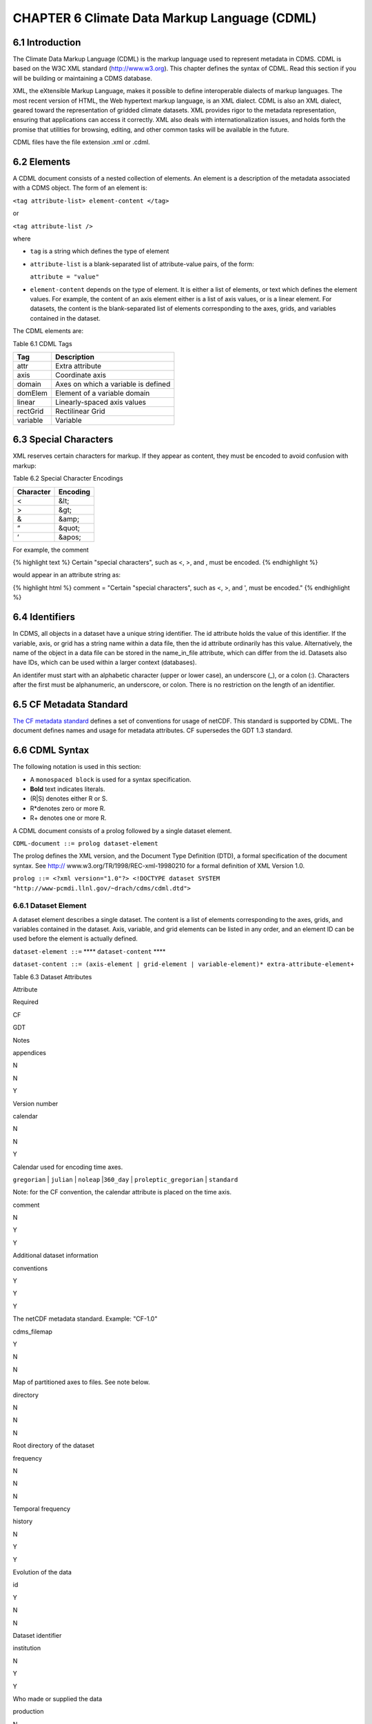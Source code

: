 CHAPTER 6 Climate Data Markup Language (CDML)
---------------------------------------------

6.1 Introduction
~~~~~~~~~~~~~~~~

The Climate Data Markup Language (CDML) is the markup language used to
represent metadata in CDMS. CDML is based on the W3C XML standard
(http://www.w3.org). This chapter defines the syntax of CDML. Read this
section if you will be building or maintaining a CDMS database.

XML, the eXtensible Markup Language, makes it possible to define
interoperable dialects of markup languages. The most recent version of
HTML, the Web hypertext markup language, is an XML dialect. CDML is also
an XML dialect, geared toward the representation of gridded climate
datasets. XML provides rigor to the metadata representation, ensuring
that applications can access it correctly. XML also deals with
internationalization issues, and holds forth the promise that utilities
for browsing, editing, and other common tasks will be available in the
future.

CDML files have the file extension .xml or .cdml.

6.2 Elements
~~~~~~~~~~~~

A CDML document consists of a nested collection of elements. An element
is a description of the metadata associated with a CDMS object. The form
of an element is:

``<tag attribute-list> element-content </tag>``

or

``<tag attribute-list />``

where

-  ``tag`` is a string which defines the type of element
-  ``attribute-list`` is a blank-separated list of attribute-value
   pairs, of the form:

   ``attribute = "value"``
-  ``element-content`` depends on the type of element. It is either a
   list of elements, or text which defines the element values. For
   example, the content of an axis element either is a list of axis
   values, or is a linear element. For datasets, the content is the
   blank-separated list of elements corresponding to the axes, grids,
   and variables contained in the dataset.

The CDML elements are:

Table 6.1 CDML Tags
                   

+------------+---------------------------------------+
| Tag        | Description                           |
+============+=======================================+
| attr       | Extra attribute                       |
+------------+---------------------------------------+
| axis       | Coordinate axis                       |
+------------+---------------------------------------+
| domain     | Axes on which a variable is defined   |
+------------+---------------------------------------+
| domElem    | Element of a variable domain          |
+------------+---------------------------------------+
| linear     | Linearly-spaced axis values           |
+------------+---------------------------------------+
| rectGrid   | Rectilinear Grid                      |
+------------+---------------------------------------+
| variable   | Variable                              |
+------------+---------------------------------------+

6.3 Special Characters
~~~~~~~~~~~~~~~~~~~~~~

XML reserves certain characters for markup. If they appear as content,
they must be encoded to avoid confusion with markup:

Table 6.2 Special Character Encodings
                                     

+-------------+------------+
| Character   | Encoding   |
+=============+============+
| <           | &lt;       |
+-------------+------------+
| >           | &gt;       |
+-------------+------------+
| &           | &amp;      |
+-------------+------------+
| “           | &quot;     |
+-------------+------------+
| ‘           | &apos;     |
+-------------+------------+

For example, the comment

{% highlight text %} Certain "special characters", such as <, >, and ,
must be encoded. {% endhighlight %}

would appear in an attribute string as:

{% highlight html %} comment = "Certain "special characters", such as <,
>, and ', must be encoded." {% endhighlight %}

6.4 Identifiers
~~~~~~~~~~~~~~~

In CDMS, all objects in a dataset have a unique string identifier. The
id attribute holds the value of this identifier. If the variable, axis,
or grid has a string name within a data file, then the id attribute
ordinarily has this value. Alternatively, the name of the object in a
data file can be stored in the name\_in\_file attribute, which can
differ from the id. Datasets also have IDs, which can be used within a
larger context (databases).

An identifer must start with an alphabetic character (upper or lower
case), an underscore (\_), or a colon (:). Characters after the first
must be alphanumeric, an underscore, or colon. There is no restriction
on the length of an identifier.

6.5 CF Metadata Standard
~~~~~~~~~~~~~~~~~~~~~~~~

`The CF metadata standard <http://cfconventions.org/>`__ defines a set
of conventions for usage of netCDF. This standard is supported by CDML.
The document defines names and usage for metadata attributes. CF
supersedes the GDT 1.3 standard.

6.6 CDML Syntax
~~~~~~~~~~~~~~~

The following notation is used in this section:

-  A ``monospaced block`` is used for a syntax specification.
-  **Bold** text indicates literals.
-  (R\|S) denotes either R or S.
-  R\*denotes zero or more R.
-  R+ denotes one or more R.

A CDML document consists of a prolog followed by a single dataset
element.

``CDML-document ::= prolog dataset-element``

The prolog defines the XML version, and the Document Type Definition
(DTD), a formal specification of the document syntax. See http://
www.w3.org/TR/1998/REC-xml-19980210 for a formal definition of XML
Version 1.0.

``prolog ::= <?xml version="1.0"?> <!DOCTYPE dataset SYSTEM "http://www-pcmdi.llnl.gov/~drach/cdms/cdml.dtd">``

6.6.1 Dataset Element
^^^^^^^^^^^^^^^^^^^^^

A dataset element describes a single dataset. The content is a list of
elements corresponding to the axes, grids, and variables contained in
the dataset. Axis, variable, and grid elements can be listed in any
order, and an element ID can be used before the element is actually
defined.

``dataset-element ::=`` **** ``dataset-content`` ****

``dataset-content ::= (axis-element | grid-element | variable-element)* extra-attribute-element+``

Table 6.3 Dataset Attributes
                            

.. raw:: html

   <table class="table">

.. raw:: html

   <tr>

.. raw:: html

   <th>

Attribute

.. raw:: html

   </th>

.. raw:: html

   <th>

Required

.. raw:: html

   </th>

.. raw:: html

   <th>

CF

.. raw:: html

   </th>

.. raw:: html

   <th>

GDT

.. raw:: html

   </th>

.. raw:: html

   <th>

Notes

.. raw:: html

   </th>

.. raw:: html

   </tr>

.. raw:: html

   <tr>

.. raw:: html

   <td>

appendices

.. raw:: html

   </td>

.. raw:: html

   <td>

N

.. raw:: html

   </td>

.. raw:: html

   <td>

N

.. raw:: html

   </td>

.. raw:: html

   <td>

Y

.. raw:: html

   </td>

.. raw:: html

   <td>

Version number

.. raw:: html

   </td>

.. raw:: html

   </tr>

.. raw:: html

   <tr>

.. raw:: html

   <td>

calendar

.. raw:: html

   </td>

.. raw:: html

   <td>

N

.. raw:: html

   </td>

.. raw:: html

   <td>

N

.. raw:: html

   </td>

.. raw:: html

   <td>

Y

.. raw:: html

   </td>

.. raw:: html

   <td>

.. raw:: html

   <p>

Calendar used for encoding time axes.

.. raw:: html

   </p>

.. raw:: html

   <p>

``gregorian`` \| ``julian`` \| ``noleap`` \|\ ``360_day`` \|
``proleptic_gregorian`` \| ``standard``

.. raw:: html

   </p>

.. raw:: html

   <p>

Note: for the CF convention, the calendar attribute is placed on the
time axis.

.. raw:: html

   </p>

.. raw:: html

   </td>

.. raw:: html

   </tr>

.. raw:: html

   <tr>

.. raw:: html

   <td>

comment

.. raw:: html

   </td>

.. raw:: html

   <td>

N

.. raw:: html

   </td>

.. raw:: html

   <td>

Y

.. raw:: html

   </td>

.. raw:: html

   <td>

Y

.. raw:: html

   </td>

.. raw:: html

   <td>

Additional dataset information

.. raw:: html

   </td>

.. raw:: html

   </tr>

.. raw:: html

   <tr>

.. raw:: html

   <td>

conventions

.. raw:: html

   </td>

.. raw:: html

   <td>

Y

.. raw:: html

   </td>

.. raw:: html

   <td>

Y

.. raw:: html

   </td>

.. raw:: html

   <td>

Y

.. raw:: html

   </td>

.. raw:: html

   <td>

The netCDF metadata standard. Example: "CF-1.0"

.. raw:: html

   </td>

.. raw:: html

   </tr>

.. raw:: html

   <tr>

.. raw:: html

   <td>

cdms\_filemap

.. raw:: html

   </td>

.. raw:: html

   <td>

Y

.. raw:: html

   </td>

.. raw:: html

   <td>

N

.. raw:: html

   </td>

.. raw:: html

   <td>

N

.. raw:: html

   </td>

.. raw:: html

   <td>

Map of partitioned axes to files. See note below.

.. raw:: html

   </td>

.. raw:: html

   </tr>

.. raw:: html

   <tr>

.. raw:: html

   <td>

directory

.. raw:: html

   </td>

.. raw:: html

   <td>

N

.. raw:: html

   </td>

.. raw:: html

   <td>

N

.. raw:: html

   </td>

.. raw:: html

   <td>

N

.. raw:: html

   </td>

.. raw:: html

   <td>

Root directory of the dataset

.. raw:: html

   </td>

.. raw:: html

   </tr>

.. raw:: html

   <tr>

.. raw:: html

   <td>

frequency

.. raw:: html

   </td>

.. raw:: html

   <td>

N

.. raw:: html

   </td>

.. raw:: html

   <td>

N

.. raw:: html

   </td>

.. raw:: html

   <td>

N

.. raw:: html

   </td>

.. raw:: html

   <td>

Temporal frequency

.. raw:: html

   </td>

.. raw:: html

   </tr>

.. raw:: html

   <tr>

.. raw:: html

   <td>

history

.. raw:: html

   </td>

.. raw:: html

   <td>

N

.. raw:: html

   </td>

.. raw:: html

   <td>

Y

.. raw:: html

   </td>

.. raw:: html

   <td>

Y

.. raw:: html

   </td>

.. raw:: html

   <td>

Evolution of the data

.. raw:: html

   </td>

.. raw:: html

   </tr>

.. raw:: html

   <tr>

.. raw:: html

   <td>

id

.. raw:: html

   </td>

.. raw:: html

   <td>

Y

.. raw:: html

   </td>

.. raw:: html

   <td>

N

.. raw:: html

   </td>

.. raw:: html

   <td>

N

.. raw:: html

   </td>

.. raw:: html

   <td>

Dataset identifier

.. raw:: html

   </td>

.. raw:: html

   </tr>

.. raw:: html

   <tr>

.. raw:: html

   <td>

institution

.. raw:: html

   </td>

.. raw:: html

   <td>

N

.. raw:: html

   </td>

.. raw:: html

   <td>

Y

.. raw:: html

   </td>

.. raw:: html

   <td>

Y

.. raw:: html

   </td>

.. raw:: html

   <td>

Who made or supplied the data

.. raw:: html

   </td>

.. raw:: html

   </tr>

.. raw:: html

   <tr>

.. raw:: html

   <td>

production

.. raw:: html

   </td>

.. raw:: html

   <td>

N

.. raw:: html

   </td>

.. raw:: html

   <td>

N

.. raw:: html

   </td>

.. raw:: html

   <td>

Y

.. raw:: html

   </td>

.. raw:: html

   <td>

How the data was produced (see source)

.. raw:: html

   </td>

.. raw:: html

   </tr>

.. raw:: html

   <tr>

.. raw:: html

   <td>

project

.. raw:: html

   </td>

.. raw:: html

   <td>

N

.. raw:: html

   </td>

.. raw:: html

   <td>

N

.. raw:: html

   </td>

.. raw:: html

   <td>

N

.. raw:: html

   </td>

.. raw:: html

   <td>

Project associated with the data Example: "CMIP 2"

.. raw:: html

   </td>

.. raw:: html

   </tr>

.. raw:: html

   <tr>

.. raw:: html

   <td>

references

.. raw:: html

   </td>

.. raw:: html

   <td>

N

.. raw:: html

   </td>

.. raw:: html

   <td>

Y

.. raw:: html

   </td>

.. raw:: html

   <td>

N

.. raw:: html

   </td>

.. raw:: html

   <td>

Published or web-based references that describe the data or methods used
to produce it

.. raw:: html

   </td>

.. raw:: html

   </tr>

.. raw:: html

   <tr>

.. raw:: html

   <td>

source

.. raw:: html

   </td>

.. raw:: html

   <td>

N

.. raw:: html

   </td>

.. raw:: html

   <td>

Y

.. raw:: html

   </td>

.. raw:: html

   <td>

N

.. raw:: html

   </td>

.. raw:: html

   <td>

The method of production of the original data.

.. raw:: html

   </td>

.. raw:: html

   </tr>

.. raw:: html

   <tr>

.. raw:: html

   <td>

template

.. raw:: html

   </td>

.. raw:: html

   <td>

N

.. raw:: html

   </td>

.. raw:: html

   <td>

N

.. raw:: html

   </td>

.. raw:: html

   <td>

N

.. raw:: html

   </td>

.. raw:: html

   <td>

Filename template. This is an alternate mechanism, other than
cdms\_filemap, for describing the file mapping. See ‘cdimport -h’ for
details.

.. raw:: html

   </td>

.. raw:: html

   </tr>

.. raw:: html

   <tr>

.. raw:: html

   <td>

title

.. raw:: html

   </td>

.. raw:: html

   <td>

N

.. raw:: html

   </td>

.. raw:: html

   <td>

Y

.. raw:: html

   </td>

.. raw:: html

   <td>

N

.. raw:: html

   </td>

.. raw:: html

   <td>

A succinct description of the data.

.. raw:: html

   </td>

.. raw:: html

   </tr>

.. raw:: html

   </table>

**Notes:**

The ``cdms_filemap`` attribute describes how the dataset is partitioned
into files. The format is:

``filemap ::= [ varmap, varmap, ...]``

``varmap ::= [ namelist, slicelist ]``

``namelist ::= [ name, name, ... ]``

``slicelist ::= [ indexlist, indexlist, ,,, ]``

``indexlist ::= [ time0, time1, lev0, lev1, path ]``

``name ::= variable name``

``time0 ::= first index of time in the file, or '-' if not split on time``

``time1 ::= last index of time + 1, in the file, or '-' if not split on time``

``lev0 ::= first index of vertical levels in the file, or '-' if not split on level``

``lev1 ::= last index +1 of vertical levels in the file, or '-' if not split on level``

``path ::= pathname of the file containing data for this time/level range.``

The pathname is appended to the value of the directory attribute, to
obtain an absolute pathname.

6.6.2 Axis Element
^^^^^^^^^^^^^^^^^^

An axis element describes a single coordinate axis. The content can be a
blank-separated list of axis values or a linear element. A linear
element is a representation of a linearly-spaced axis as (start, delta,
length).

``axis-element ::=`` **** ``axis-content`` ****

``axis-content ::= (axis-values | linear-element) extra-attribute-element*``

``axis-values ::= [value*]``

``linear-element ::=`` ** **

Table 6.4
         

.. raw:: html

   <table class="table">

::

    <tr>
      <th>Attribute</th>

      <th>Required?</th>

      <th>CF</th>

      <th>GDT</th>

      <th>Notes</th>
    </tr>

    <tr>
      <td><code>associate</code></td>

      <td>N</td>

      <td>N</td>

      <td>Y</td>

      <td>IDs of variables containing alternative sets of coordinates.</td>
    </tr>

    <tr>
      <td><code>axis</code></td>

      <td>N</td>

      <td>Y</td>

      <td>Y</td>

      <td>
        <p>The spatial type of the axis:</p>

        <ul>
          <li>"T" - time</li>

          <li>"X" - longitude</li>

          <li>"Y" - latitude</li>

          <li>"Z" - vertical level</li>

          <li>"-" - not spatiotemporal</li>
        </ul>
      </td>
    </tr>

    <tr>
      <td><code>bounds</code></td>

      <td>N</td>

      <td>Y</td>

      <td>Y</td>

      <td>ID of the boundary variable</td>
    </tr>

    <tr>
      <td><code>calendar</code></td>

      <td>N</td>

      <td>Y</td>

      <td>N</td>

      <td>See dataset.calendar</td>
    </tr>

    <tr>
      <td><code>climatology</code></td>

      <td>N</td>

      <td>Y</td>

      <td>N</td>

      <td>Range of dates to which climatological statistics apply.</td>
    </tr>

    <tr>
      <td><code>comment</code></td>

      <td>N</td>

      <td>Y</td>

      <td>N</td>

      <td>String comment</td>
    </tr>

    <tr>
      <td><code>compress</code></td>

      <td>N</td>

      <td>Y</td>

      <td>Y</td>

      <td>Dimensions which have been compressed by gathering</td>
    </tr>

    <tr>
      <td><code>datatype</code></td>

      <td>Y</td>

      <td>N</td>

      <td>N</td>

      <td>Char, Short, Long, Float, Double, or String</td>
    </tr>

    <tr>
      <td><code>dates</code></td>

      <td>N</td>

      <td>Y</td>

      <td>N</td>

      <td>Range of dates to which statistics for a typical diurnal cycle apply.</td>
    </tr>

    <tr>
      <td><code>expand</code></td>

      <td>N</td>

      <td>N</td>

      <td>Y</td>

      <td>Coordinates prior to contraction</td>
    </tr>

    <tr>
      <td><code>formula_terms</code></td>

      <td>N</td>

      <td>Y</td>

      <td>N</td>

      <td>Variables that correspond to the terms in a formula.</td>
    </tr>

    <tr>
      <td><code>id</code></td>

      <td>Y</td>

      <td>N</td>

      <td>N</td>

      <td>Axis identifier. Also the name of the axis in the underlying file(s), if
      name_in_file is undefined.</td>
    </tr>

    <tr>
      <td><code>isvar</code></td>

      <td>N</td>

      <td>N</td>

      <td>N</td>

      <td>
        <p>'true' | 'false'</p>

        <p>'false' if the axis does not have coordinate values explicitly defined in the
        underlying file(s).</p>

        <p>Default: 'true'</p>
      </td>
    </tr>

    <tr>
      <td><code>leap_month</code></td>

      <td>N</td>

      <td>Y</td>

      <td>N</td>

      <td>For a user-defined calendar, the month which is lengthened by a day in leap
      years.</td>
    </tr>

    <tr>
      <td><code>leap_year</code></td>

      <td>N</td>

      <td>Y</td>

      <td>N</td>

      <td>An example of a leap year for a user-defined calendar. All years that differ
      from this year by a multiple of four are leap years.</td>
    </tr>

    <tr>
      <td><code>length</code></td>

      <td>N</td>

      <td>N</td>

      <td>N</td>

      <td>Number of axis values, including values for which no data is defined. Cf.
      partition_length.</td>
    </tr>

    <tr>
      <td><code>long_name</code></td>

      <td>N</td>

      <td>Y</td>

      <td>Y</td>

      <td>Long description of a physical quantity</td>
    </tr>

    <tr>
      <td><code>modulo</code></td>

      <td>N</td>

      <td>N</td>

      <td>Y</td>

      <td>Arithmetic modulo of an axis with circular topology.</td>
    </tr>

    <tr>
      <td><code>month_lengths</code></td>

      <td>N</td>

      <td>Y</td>

      <td>N</td>

      <td>Length of each month in a non-leap year for a user-defined calendar.</td>
    </tr>

    <tr>
      <td><code>name_in_file</code></td>

      <td>N</td>

      <td>N</td>

      <td>N</td>

      <td>Name of the axis in the underlying file(s). See id.</td>
    </tr>

    <tr>
      <td><code>partition</code></td>

      <td>N</td>

      <td>N</td>

      <td>N</td>

      <td>How the axis is split across files.</td>
    </tr>

    <tr>
      <td><code>partition_lengt h</code></td>

      <td>N</td>

      <td>N</td>

      <td>N</td>

      <td>Number of axis points for which data is actually defined. If data is missing
      for some values, this will be smaller than the length.</td>
    </tr>

    <tr>
      <td><code>positive</code></td>

      <td>N</td>

      <td>Y</td>

      <td>Y</td>

      <td>Direction of positive for a vertical axis</td>
    </tr>

    <tr>
      <td><code>standard_name</code></td>

      <td>N</td>

      <td>Y</td>

      <td>N</td>

      <td>Reference to an entry in the standard name table.</td>
    </tr>

    <tr>
      <td><code>topology</code></td>

      <td>N</td>

      <td>N</td>

      <td>Y</td>

      <td>
        <p>Axis topology.</p>

        <p>'circular' | 'linear'</p>
      </td>
    </tr>

    <tr>
      <td><code>units</code></td>

      <td>Y</td>

      <td>Y</td>

      <td>Y</td>

      <td>Units of a physical quantity</td>
    </tr>

    <tr>
      <td><code>weights</code></td>

      <td>N</td>

      <td>N</td>

      <td>N</td>
      <td>Name of the weights array </td>
    </tr>

.. raw:: html

   </table>

6.6.3 partition attribute
^^^^^^^^^^^^^^^^^^^^^^^^^

For an axis in a dataset, the .partition attribute describes how an axis
is split across files. It is a list of the start and end indices of each
axis partition.

FIGURE 4. Partitioned axis
                          

.. figure:: /images/timeLine.jpg
   :alt: 

For example, Figure 4 shows a time axis, representing the 36 months,
January 1980 through December 1982, with December 1981 missing. The
first partition interval is (0,12), the second is (12,23), and the third
is (24,36), where the interval (i,j) represents all indices k such that
i <= k < j. The .partition attribute for this axis would be the list:

``[0, 12, 12, 23, 24, 36]``

Note that the end index of the second interval is strictly less than the
start index of the following interval. This indicates that data for that
period is missing.

6.6.4 Grid Element
^^^^^^^^^^^^^^^^^^

A grid element describes a horizontal, latitude-longitude grid which is
rectilinear in topology,

``grid-element ::=`` **<rectGrid** ``grid-attributes``\ **>**
``extra-attribute-element*`` **</rectGrid>**

Table 6.5 RectGrid Attributes
                             

.. raw:: html

   <table class="table">

::

    <th>Attribute</th> <th>Required?</th> <th>GDT?</th> <th>Notes</th>

.. raw:: html

   </tr>

::

    <tr><td><code>id</code></td><td>Y</td><td>N</td><td>Grid identifier</td></tr>
    <tr><td><code>type</code></td><td>Y</td><td>N</td><td><p>Grid classification</p><p>"gaussian" | "uniform" | "equalarea" |"generic"</p><p>Default: "generic"</p></td></tr>
    <tr><td><code>latitude</code></td><td>Y</td><td>N</td><td>Latitude axis name</td></tr>
    <tr><td><code>longitude</code></td><td>Y</td><td>N</td><td>Longitude axis name</td></tr>
    <tr><td><code>mask</code></td><td>N</td><td>N</td><td>Name of associated mask variable</td></tr>
    <tr><td><code>order</code></td><td>Y</td><td>N</td><td><p>Grid ordering "yx" | "xy"</p><p>Default: “yx”, axis order is latitude, longitude</p></td></tr>

.. raw:: html

   </table>

6.6.5 Variable Element
^^^^^^^^^^^^^^^^^^^^^^

A variable element describes a data variable. The domain of the variable
is an ordered list of domain elements naming the axes on which the
variable is defined. A domain element is a reference to an axis or grid
in the dataset.

The length of a domain element is the number of axis points for which
data can be retrieved. The partition\_length is the number of points for
which data is actually defined. If data is missing, this is less than
the length.

``variable-element ::=`` **<variable** ``variable-attributes``\ **>**
``variable-content`` **</variable>**

``variable-content ::=`` variable-domain extra-attributeelement\*\`

``variable-domain ::=`` **<domain>** ``domain-element*`` **</domain>**

``domain-element ::=`` **<domElem name=**"``axis-name``"\*\*
start=\ **"``Integer``" **\ length=\ **"``Integer``"
**\ partition\_length=\ **"``Integer``"**/>\*\*

Table 6.6 Variable Attributes
                             

.. raw:: html

   <table class="table">

.. raw:: html

   <tr>

.. raw:: html

   <th>

Attribute

.. raw:: html

   </th>

.. raw:: html

   <th>

Required?

.. raw:: html

   </th>

.. raw:: html

   <th>

CF

.. raw:: html

   </th>

.. raw:: html

   <th>

GDT

.. raw:: html

   </th>

.. raw:: html

   <th>

Notes

.. raw:: html

   </th>

.. raw:: html

   </tr>

.. raw:: html

   <tr>

.. raw:: html

   <td>

id

.. raw:: html

   </td>

.. raw:: html

   <td>

Y

.. raw:: html

   </td>

.. raw:: html

   <td>

N

.. raw:: html

   </td>

.. raw:: html

   <td>

N

.. raw:: html

   </td>

.. raw:: html

   <td>

Variable identifier. Also, the name of the variable in the underlying
file(s), if name\_in\_file is undefined.

.. raw:: html

   </td>

.. raw:: html

   </tr>

.. raw:: html

   <tr>

.. raw:: html

   <td>

add\_offset

.. raw:: html

   </td>

.. raw:: html

   <td>

N

.. raw:: html

   </td>

.. raw:: html

   <td>

Y

.. raw:: html

   </td>

.. raw:: html

   <td>

Y

.. raw:: html

   </td>

.. raw:: html

   <td>

Additive offset for packing data. See scale\_factor.

.. raw:: html

   </td>

.. raw:: html

   </tr>

.. raw:: html

   <tr>

.. raw:: html

   <td>

associate

.. raw:: html

   </td>

.. raw:: html

   <td>

N

.. raw:: html

   </td>

.. raw:: html

   <td>

N

.. raw:: html

   </td>

.. raw:: html

   <td>

Y

.. raw:: html

   </td>

.. raw:: html

   <td>

IDs of variables containing alternative sets of coordinates

.. raw:: html

   </td>

.. raw:: html

   </tr>

.. raw:: html

   <tr>

.. raw:: html

   <td>

axis

.. raw:: html

   </td>

.. raw:: html

   <td>

N

.. raw:: html

   </td>

.. raw:: html

   <td>

N

.. raw:: html

   </td>

.. raw:: html

   <td>

Y

.. raw:: html

   </td>

.. raw:: html

   <td>

.. raw:: html

   <p>

Spatio-temporal dimensions.

.. raw:: html

   </p>

.. raw:: html

   <p>

Example: "TYX" for a variable with domain (time, latitude, longitude)

.. raw:: html

   </p>

.. raw:: html

   <p>

Note: for CF, applies to axes only.

.. raw:: html

   </p>

.. raw:: html

   </td>

.. raw:: html

   </tr>

.. raw:: html

   <tr>

.. raw:: html

   <td>

cell\_methods

.. raw:: html

   </td>

.. raw:: html

   <td>

N

.. raw:: html

   </td>

.. raw:: html

   <td>

Y

.. raw:: html

   </td>

.. raw:: html

   <td>

N

.. raw:: html

   </td>

.. raw:: html

   <td>

The method used to derive data that represents cell values, e.g.,
"maximum", "mean", "variance", etc.

.. raw:: html

   </td>

.. raw:: html

   </tr>

.. raw:: html

   <tr>

.. raw:: html

   <td>

comments

.. raw:: html

   </td>

.. raw:: html

   <td>

N

.. raw:: html

   </td>

.. raw:: html

   <td>

N

.. raw:: html

   </td>

.. raw:: html

   <td>

N

.. raw:: html

   </td>

.. raw:: html

   <td>

Comment string

.. raw:: html

   </td>

.. raw:: html

   </tr>

.. raw:: html

   <tr>

.. raw:: html

   <td>

coordinates

.. raw:: html

   </td>

.. raw:: html

   <td>

N

.. raw:: html

   </td>

.. raw:: html

   <td>

Y

.. raw:: html

   </td>

.. raw:: html

   <td>

N

.. raw:: html

   </td>

.. raw:: html

   <td>

IDs of variables containing coordinate data.

.. raw:: html

   </td>

.. raw:: html

   </tr>

.. raw:: html

   <tr>

.. raw:: html

   <td>

datatype

.. raw:: html

   </td>

.. raw:: html

   <td>

Y

.. raw:: html

   </td>

.. raw:: html

   <td>

N

.. raw:: html

   </td>

.. raw:: html

   <td>

N

.. raw:: html

   </td>

.. raw:: html

   <td>

Char, Short, Long, Float, Double, or String

.. raw:: html

   </td>

.. raw:: html

   </tr>

.. raw:: html

   <tr>

.. raw:: html

   <td>

grid\_name

.. raw:: html

   </td>

.. raw:: html

   <td>

N

.. raw:: html

   </td>

.. raw:: html

   <td>

N

.. raw:: html

   </td>

.. raw:: html

   <td>

N

.. raw:: html

   </td>

.. raw:: html

   <td>

Id of the grid

.. raw:: html

   </td>

.. raw:: html

   </tr>

.. raw:: html

   <tr>

.. raw:: html

   <td>

grid\_type

.. raw:: html

   </td>

.. raw:: html

   <td>

N

.. raw:: html

   </td>

.. raw:: html

   <td>

N

.. raw:: html

   </td>

.. raw:: html

   <td>

N

.. raw:: html

   </td>

.. raw:: html

   <td>

"gaussian" \| "uniform" \| "equalarea" \| "generic"

.. raw:: html

   </td>

.. raw:: html

   </tr>

.. raw:: html

   <tr>

.. raw:: html

   <td>

long\_name

.. raw:: html

   </td>

.. raw:: html

   <td>

N

.. raw:: html

   </td>

.. raw:: html

   <td>

Y

.. raw:: html

   </td>

.. raw:: html

   <td>

Y

.. raw:: html

   </td>

.. raw:: html

   <td>

Long description of a physical quantity.

.. raw:: html

   </td>

.. raw:: html

   </tr>

.. raw:: html

   <tr>

.. raw:: html

   <td>

missing\_value

.. raw:: html

   </td>

.. raw:: html

   <td>

N

.. raw:: html

   </td>

.. raw:: html

   <td>

Y

.. raw:: html

   </td>

.. raw:: html

   <td>

Y

.. raw:: html

   </td>

.. raw:: html

   <td>

Value used for data that are unknown or missint.

.. raw:: html

   </td>

.. raw:: html

   </tr>

.. raw:: html

   <tr>

.. raw:: html

   <td>

name\_in\_file

.. raw:: html

   </td>

.. raw:: html

   <td>

N

.. raw:: html

   </td>

.. raw:: html

   <td>

N

.. raw:: html

   </td>

.. raw:: html

   <td>

N

.. raw:: html

   </td>

.. raw:: html

   <td>

Name of the variable in the underlying file(s). See id.

.. raw:: html

   </td>

.. raw:: html

   </tr>

.. raw:: html

   <tr>

.. raw:: html

   <td>

scale\_factor

.. raw:: html

   </td>

.. raw:: html

   <td>

N

.. raw:: html

   </td>

.. raw:: html

   <td>

Y

.. raw:: html

   </td>

.. raw:: html

   <td>

Y

.. raw:: html

   </td>

.. raw:: html

   <td>

Multiplicative factor for packing data. See add\_offset.

.. raw:: html

   </td>

.. raw:: html

   </tr>

.. raw:: html

   <tr>

.. raw:: html

   <td>

standard\_name

.. raw:: html

   </td>

.. raw:: html

   <td>

N

.. raw:: html

   </td>

.. raw:: html

   <td>

Y

.. raw:: html

   </td>

.. raw:: html

   <td>

N

.. raw:: html

   </td>

.. raw:: html

   <td>

Reference to an entry in the standard name table.

.. raw:: html

   </td>

.. raw:: html

   </tr>

.. raw:: html

   <tr>

.. raw:: html

   <td>

subgrid

.. raw:: html

   </td>

.. raw:: html

   <td>

N

.. raw:: html

   </td>

.. raw:: html

   <td>

N

.. raw:: html

   </td>

.. raw:: html

   <td>

Y

.. raw:: html

   </td>

.. raw:: html

   <td>

Records how data values represent subgrid variation.

.. raw:: html

   </td>

.. raw:: html

   </tr>

.. raw:: html

   <tr>

.. raw:: html

   <td>

template

.. raw:: html

   </td>

.. raw:: html

   <td>

N

.. raw:: html

   </td>

.. raw:: html

   <td>

N

.. raw:: html

   </td>

.. raw:: html

   <td>

N

.. raw:: html

   </td>

.. raw:: html

   <td>

Name of the file template to use for this variable. Overrides the
dataset value.

.. raw:: html

   </td>

.. raw:: html

   </tr>

.. raw:: html

   <tr>

.. raw:: html

   <td>

units

.. raw:: html

   </td>

.. raw:: html

   <td>

N

.. raw:: html

   </td>

.. raw:: html

   <td>

Y

.. raw:: html

   </td>

.. raw:: html

   <td>

Y

.. raw:: html

   </td>

.. raw:: html

   <td>

Units of a physical quantity.

.. raw:: html

   </td>

.. raw:: html

   </tr>

.. raw:: html

   <tr>

.. raw:: html

   <td>

valid\_max

.. raw:: html

   </td>

.. raw:: html

   <td>

N

.. raw:: html

   </td>

.. raw:: html

   <td>

Y

.. raw:: html

   </td>

.. raw:: html

   <td>

Y

.. raw:: html

   </td>

.. raw:: html

   <td>

Largest valid value of a variable

.. raw:: html

   </td>

.. raw:: html

   </tr>

.. raw:: html

   <tr>

.. raw:: html

   <td>

valid\_min

.. raw:: html

   </td>

.. raw:: html

   <td>

N

.. raw:: html

   </td>

.. raw:: html

   <td>

Y

.. raw:: html

   </td>

.. raw:: html

   <td>

Y

.. raw:: html

   </td>

.. raw:: html

   <td>

Smallest valid value of a variable

.. raw:: html

   </td>

.. raw:: html

   </tr>

.. raw:: html

   <tr>

.. raw:: html

   <td>

valid\_range

.. raw:: html

   </td>

.. raw:: html

   <td>

N

.. raw:: html

   </td>

.. raw:: html

   <td>

Y

.. raw:: html

   </td>

.. raw:: html

   <td>

Y

.. raw:: html

   </td>

.. raw:: html

   <td>

Largest and smallest valid values of a variable

.. raw:: html

   </td>

.. raw:: html

   </tr>

.. raw:: html

   </table>

6.6.6 Attribute Element
^^^^^^^^^^^^^^^^^^^^^^^

Attributes which are not explicitly defined by the GDT convention are
represented as extra attribute elements. Any dataset, axis, grid, or
variable element can have an extra attribute as part of its content.
This representation is also useful if the attribute value has non-blank
whitespace characters (carriage returns, tabs, linefeeds) which are
significant.

The datatype is one of: **Char**, **Short**, **Long**, **Float**,
**Double**, or **String**.

``extra-attribute-element ::=`` **<attr name=**"``attribute-name``"
**datatype=**"``attribute-datatype``"**>** ``attribute-value``
**</attr>**

6.7 A Sample CDML Document
~~~~~~~~~~~~~~~~~~~~~~~~~~

Dataset "sample" has two variables, and six axes.

**Note:**

-  The file is indented for readability. This is not required; the added
   whitespace is ignored.
-  The dataset contains three axes and two variables. Variables u and v
   are functions of time, latitude, and longitude.
-  The global attribute cdms\_filemap describes the mapping between
   variables and files. The entry
   ``[[u],[[0,1,-,-,u_2000.nc],[1,2,-,-,u_2001.nc],[2,3,,-,u_2002.nc] ]``
   indicates that variable ``u`` is contained in file u\_2000.nc for
   time index 0, u\_2001.nc for time index 1, etc.

{% highlight xml %}

.. raw:: html

   <?xml version="1.0"?>

.. raw:: html

   <!DOCTYPE dataset SYSTEM "http://www-pcmdi.llnl.gov/software/cdms/cdml.dtd">

 [-90. -78. -66. -54. -42. -30. -18. -6. 6. 18. 30. 42. 54. 66. 78. 90.]

::

    <axis
        id ="longitude"
        length="32"
        units="degrees_east"
        datatype="Double"
    >

        [ 0. 11.25 22.5 33.75 45. 56.25 67.5 78.75 90.

        101.25 112.5 123.75 135. 146.25 157.5 168.75 180. 191.25

        202.5 213.75 225. 236.25 247.5 258.75 270. 281.25 292.5

        303.75 315. 326.25 337.5 348.75]
    </axis>

    <axis
        id ="time"
        partition="[0 1 1 2 2 3]"
        calendar="gregorian"
        units="days since 2000-1-1"
        datatype="Double"
        length="3"
        name_in_file="time"
    >

        [ 0. 366. 731.]
    </axis>

    <variable
        id ="u"
        missing_value="-99.9"
        units="m/s"
        datatype="Double"
    >
        <domain>
            <domElem name="time" length="3" start="0"/>
            <domElem name="latitude" length="16" start="0"/>
            <domElem name="longitude" length="32" start="0"/>
        </domain>
    </variable>

    <variable
        id ="v"
        missing_value="-99.9"
        units="m/s"
        datatype="Double"
    >
        <domain>
            <domElem name="time" length="3" start="0"/>
            <domElem name="latitude" length="16" start="0"/>
            <domElem name="longitude" length="32" start="0"/>
        </domain>
    </variable>

 {% endhighlight %}
